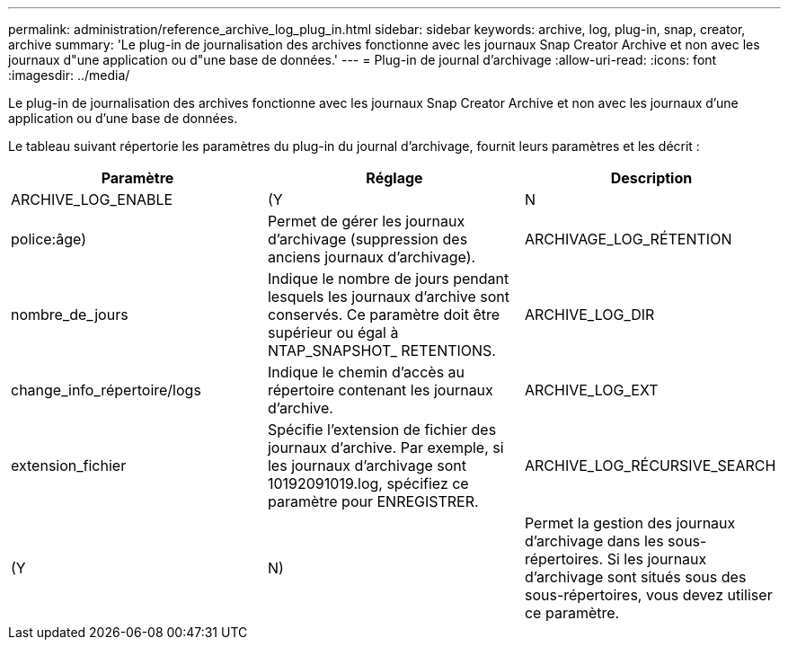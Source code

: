 ---
permalink: administration/reference_archive_log_plug_in.html 
sidebar: sidebar 
keywords: archive, log, plug-in, snap, creator, archive 
summary: 'Le plug-in de journalisation des archives fonctionne avec les journaux Snap Creator Archive et non avec les journaux d"une application ou d"une base de données.' 
---
= Plug-in de journal d'archivage
:allow-uri-read: 
:icons: font
:imagesdir: ../media/


[role="lead"]
Le plug-in de journalisation des archives fonctionne avec les journaux Snap Creator Archive et non avec les journaux d'une application ou d'une base de données.

Le tableau suivant répertorie les paramètres du plug-in du journal d'archivage, fournit leurs paramètres et les décrit :

|===
| Paramètre | Réglage | Description 


 a| 
ARCHIVE_LOG_ENABLE
 a| 
(Y
| N 


| police:âge)  a| 
Permet de gérer les journaux d'archivage (suppression des anciens journaux d'archivage).
 a| 
ARCHIVAGE_LOG_RÉTENTION



 a| 
nombre_de_jours
 a| 
Indique le nombre de jours pendant lesquels les journaux d'archive sont conservés. Ce paramètre doit être supérieur ou égal à NTAP_SNAPSHOT_ RETENTIONS.
 a| 
ARCHIVE_LOG_DIR



 a| 
change_info_répertoire/logs
 a| 
Indique le chemin d'accès au répertoire contenant les journaux d'archive.
 a| 
ARCHIVE_LOG_EXT



 a| 
extension_fichier
 a| 
Spécifie l'extension de fichier des journaux d'archive. Par exemple, si les journaux d'archivage sont 10192091019.log, spécifiez ce paramètre pour ENREGISTRER.
 a| 
ARCHIVE_LOG_RÉCURSIVE_SEARCH



 a| 
(Y
| N)  a| 
Permet la gestion des journaux d'archivage dans les sous-répertoires. Si les journaux d'archivage sont situés sous des sous-répertoires, vous devez utiliser ce paramètre.

|===